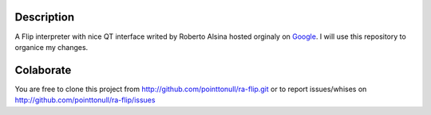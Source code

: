Description
===========

A Flip interpreter with nice QT interface writed by Roberto Alsina hosted orginaly on Google_.
I will use this repository to organice my changes.

Colaborate
========

You are free to clone this project from http://github.com/pointtonull/ra-flip.git
or to report issues/whises on http://github.com/pointtonull/ra-flip/issues

.. _Google: http://code.google.com/p/ra-flip
